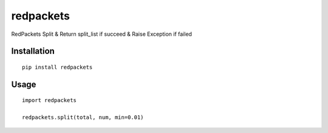 ==========
redpackets
==========

RedPackets Split & Return split_list if succeed & Raise Exception if failed

Installation
============

::

    pip install redpackets


Usage
=====

::

    import redpackets

    redpackets.split(total, num, min=0.01)
